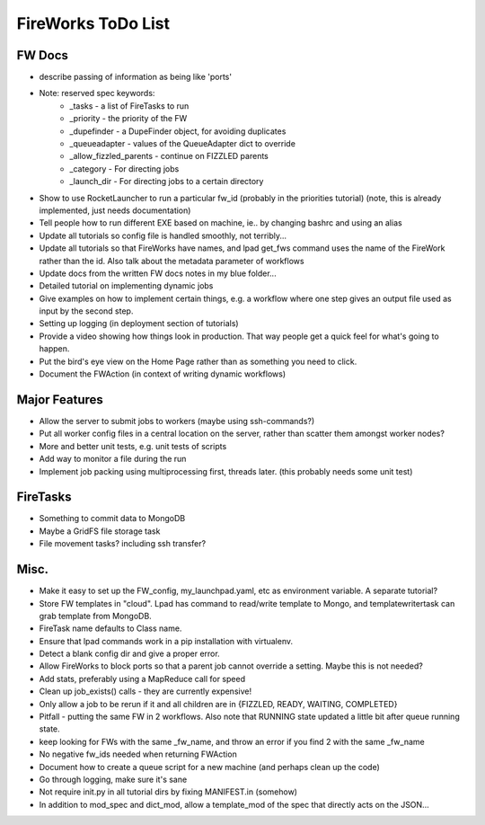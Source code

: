 ===================
FireWorks ToDo List
===================

FW Docs
=======

* describe passing of information as being like 'ports'

* Note: reserved spec keywords:
    * _tasks - a list of FireTasks to run
    * _priority - the priority of the FW
    * _dupefinder - a DupeFinder object, for avoiding duplicates
    * _queueadapter - values of the QueueAdapter dict to override
    * _allow_fizzled_parents - continue on FIZZLED parents
    * _category - For directing jobs
    * _launch_dir - For directing jobs to a certain directory

* Show to use RocketLauncher to run a particular fw_id (probably in the priorities tutorial) (note, this is already implemented, just needs documentation)

* Tell people how to run different EXE based on machine, ie.. by changing bashrc and using an alias

* Update all tutorials so config file is handled smoothly, not terribly...

* Update all tutorials so that FireWorks have names, and lpad get_fws command uses the name of the FireWork rather than the id. Also talk about the metadata parameter of workflows

* Update docs from the written FW docs notes in my blue folder...

* Detailed tutorial on implementing dynamic jobs

* Give examples on how to implement certain things, e.g. a workflow where one step gives an output file used as input by the second step.

* Setting up logging (in deployment section of tutorials)

* Provide a video showing how things look in production. That way people get a quick feel for what's going to happen.

* Put the bird's eye view on the Home Page rather than as something you need to click.

* Document the FWAction (in context of writing dynamic workflows)


Major Features
==============

* Allow the server to submit jobs to workers (maybe using ssh-commands?)

* Put all worker config files in a central location on the server, rather than scatter them amongst worker nodes?

* More and better unit tests, e.g. unit tests of scripts

* Add way to monitor a file during the run

* Implement job packing using multiprocessing first, threads later. (this probably needs some unit test)


FireTasks
=========

* Something to commit data to MongoDB

* Maybe a GridFS file storage task

* File movement tasks? including ssh transfer?

Misc.
=====

* Make it easy to set up the FW_config, my_launchpad.yaml, etc as environment variable. A separate tutorial?

* Store FW templates in "cloud". Lpad has command to read/write template to Mongo, and templatewritertask can grab template from MongoDB.

* FireTask name defaults to Class name.

* Ensure that lpad commands work in a pip installation with virtualenv.

* Detect a blank config dir and give a proper error.

* Allow FireWorks to block ports so that a parent job cannot override a setting. Maybe this is not needed?

* Add stats, preferably using a MapReduce call for speed

* Clean up job_exists() calls - they are currently expensive!

* Only allow a job to be rerun if it and all children are in {FIZZLED, READY, WAITING, COMPLETED}

* Pitfall - putting the same FW in 2 workflows. Also note that RUNNING state updated a little bit after queue running state.

* keep looking for FWs with the same _fw_name, and throw an error if you find 2 with the same _fw_name

* No negative fw_ids needed when returning FWAction

* Document how to create a queue script for a new machine (and perhaps clean up the code)

* Go through logging, make sure it's sane

* Not require init.py in all tutorial dirs by fixing MANIFEST.in (somehow)

* In addition to mod_spec and dict_mod, allow a template_mod of the spec that directly acts on the JSON...